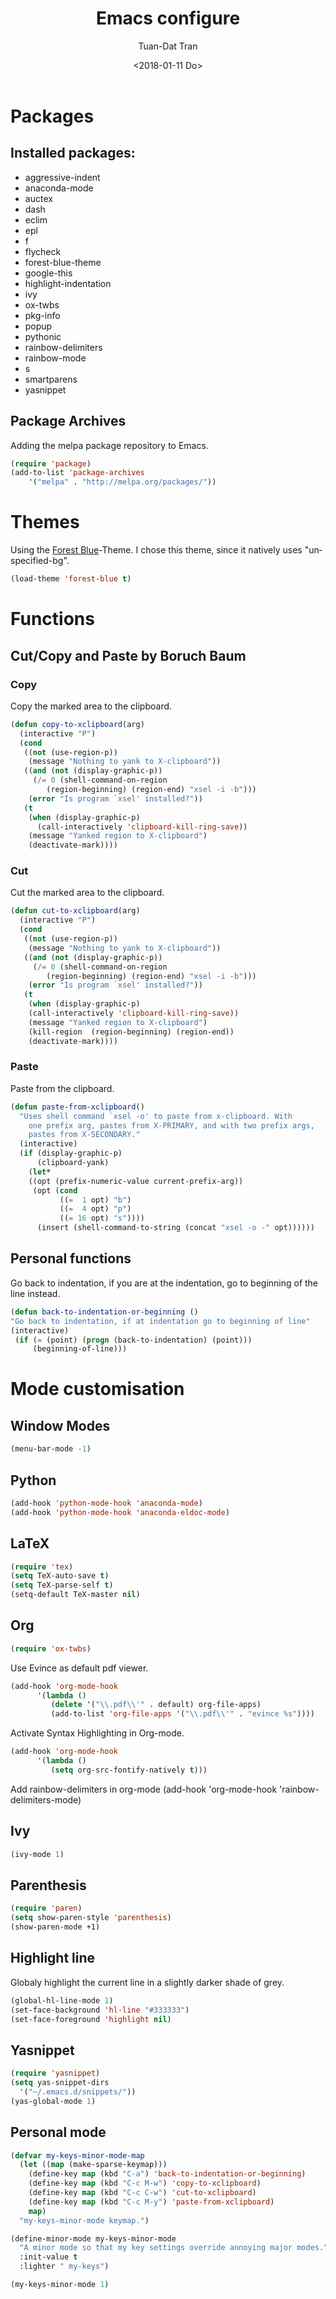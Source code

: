 #+TITLE: Emacs configure
#+AUTHOR: Tuan-Dat Tran
#+DATE: <2018-01-11 Do>
#+EMAIL: tran.tuan-dat@mailbox.org
#+OPTIONS: ':nil *:t -:t ::t <:t H:3 \n:nil ^:t arch:headline
#+OPTIONS: author:t c:nil creator:comment d:(not "LOGBOOK") date:t
#+OPTIONS: e:t email:nil f:t inline:t num:t p:nil pri:nil stat:t
#+OPTIONS: tags:t tasks:t tex:t timestamp:t toc:t todo:t |:t
#+KEYWORDS:
#+LANGUAGE: en
#+SELECT_TAGS: export

* Packages
** Installed packages:
- aggressive-indent  
- anaconda-mode      
- auctex             
- dash               
- eclim              
- epl                
- f                  
- flycheck           
- forest-blue-theme  
- google-this        
- highlight-indentation
- ivy                
- ox-twbs            
- pkg-info           
- popup              
- pythonic           
- rainbow-delimiters 
- rainbow-mode       
- s                  
- smartparens        
- yasnippet          

** Package Archives
Adding the melpa package repository to Emacs.
#+BEGIN_SRC emacs-lisp
(require 'package)
(add-to-list 'package-archives 
    '("melpa" . "http://melpa.org/packages/"))
#+END_SRC
* Themes
Using the [[https://github.com/olkinn/forest-blue-emacs][Forest Blue]]-Theme.
I chose this theme, since it natively uses "unspecified-bg".
#+BEGIN_SRC emacs-lisp
(load-theme 'forest-blue t)
#+END_SRC

* Functions
** Cut/Copy and Paste by Boruch Baum
*** Copy
Copy the marked area to the clipboard.
#+BEGIN_SRC emacs-lisp
(defun copy-to-xclipboard(arg)
  (interactive "P")
  (cond
   ((not (use-region-p))
    (message "Nothing to yank to X-clipboard"))
   ((and (not (display-graphic-p))
	 (/= 0 (shell-command-on-region
		(region-beginning) (region-end) "xsel -i -b")))
    (error "Is program `xsel' installed?"))
   (t
    (when (display-graphic-p)
      (call-interactively 'clipboard-kill-ring-save))
    (message "Yanked region to X-clipboard")
    (deactivate-mark))))
#+END_SRC

*** Cut
Cut the marked area to the clipboard.
#+BEGIN_SRC emacs-lisp
(defun cut-to-xclipboard(arg)
  (interactive "P")
  (cond
   ((not (use-region-p))
    (message "Nothing to yank to X-clipboard"))
   ((and (not (display-graphic-p))
	 (/= 0 (shell-command-on-region
		(region-beginning) (region-end) "xsel -i -b")))
    (error "Is program `xsel' installed?"))
   (t
    (when (display-graphic-p)
    (call-interactively 'clipboard-kill-ring-save))
    (message "Yanked region to X-clipboard")
    (kill-region  (region-beginning) (region-end))
    (deactivate-mark))))
#+END_SRC

*** Paste
Paste from the clipboard.
#+BEGIN_SRC emacs-lisp
(defun paste-from-xclipboard()
  "Uses shell command `xsel -o' to paste from x-clipboard. With
    one prefix arg, pastes from X-PRIMARY, and with two prefix args,
    pastes from X-SECONDARY."
  (interactive)
  (if (display-graphic-p)
      (clipboard-yank)
    (let*
	((opt (prefix-numeric-value current-prefix-arg))
	 (opt (cond
	       ((=  1 opt) "b")
	       ((=  4 opt) "p")
	       ((= 16 opt) "s"))))
      (insert (shell-command-to-string (concat "xsel -o -" opt))))))
#+END_SRC

** Personal functions
Go back to indentation, if you are at the indentation, go to beginning of the line instead.
#+BEGIN_SRC emacs-lisp
  (defun back-to-indentation-or-beginning () 
  "Go back to indentation, if at indentation go to beginning of line"
  (interactive)
   (if (= (point) (progn (back-to-indentation) (point)))
       (beginning-of-line)))
#+END_SRC
* Mode customisation
** Window Modes
#+BEGIN_SRC emacs-lisp
(menu-bar-mode -1)
#+END_SRC

** Python
#+BEGIN_SRC emacs-lisp
(add-hook 'python-mode-hook 'anaconda-mode)
(add-hook 'python-mode-hook 'anaconda-eldoc-mode)
#+END_SRC
** LaTeX
#+BEGIN_SRC emacs-lisp
(require 'tex)
(setq TeX-auto-save t)
(setq TeX-parse-self t)
(setq-default TeX-master nil)
#+END_SRC

** Org
#+BEGIN_SRC emacs-lisp
(require 'ox-twbs)
#+END_SRC

Use Evince as default pdf viewer.
#+BEGIN_SRC emacs-lisp
(add-hook 'org-mode-hook
      '(lambda ()
         (delete '("\\.pdf\\'" . default) org-file-apps)
         (add-to-list 'org-file-apps '("\\.pdf\\'" . "evince %s"))))
#+END_SRC

Activate Syntax Highlighting in Org-mode.
#+BEGIN_SRC emacs-lisp
(add-hook 'org-mode-hook 
      '(lambda () 
         (setq org-src-fontify-natively t)))

#+END_SRC

Add rainbow-delimiters in org-mode
(add-hook 'org-mode-hook 'rainbow-delimiters-mode)
** Ivy
#+BEGIN_SRC emacs-lisp
(ivy-mode 1)
#+END_SRC
** Parenthesis
#+BEGIN_SRC emacs-lisp
(require 'paren)
(setq show-paren-style 'parenthesis)
(show-paren-mode +1)
#+END_SRC
** Highlight line
Globaly highlight the current line in a slightly darker shade of grey.
#+BEGIN_SRC emacs-lisp
(global-hl-line-mode 1)
(set-face-background 'hl-line "#333333")
(set-face-foreground 'highlight nil)
#+END_SRC
** Yasnippet
#+BEGIN_SRC emacs-lisp
(require 'yasnippet)
(setq yas-snippet-dirs
  '("~/.emacs.d/snippets/"))
(yas-global-mode 1)
#+END_SRC

** Personal mode
#+BEGIN_SRC emacs-lisp
(defvar my-keys-minor-mode-map
  (let ((map (make-sparse-keymap)))
    (define-key map (kbd "C-a") 'back-to-indentation-or-beginning)
    (define-key map (kbd "C-c M-w") 'copy-to-xclipboard)
    (define-key map (kbd "C-c C-w") 'cut-to-xclipboard)
    (define-key map (kbd "C-c M-y") 'paste-from-xclipboard)
    map)
  "my-keys-minor-mode keymap.")

(define-minor-mode my-keys-minor-mode
  "A minor mode so that my key settings override annoying major modes."
  :init-value t
  :lighter " my-keys")

(my-keys-minor-mode 1)
#+END_SRC
